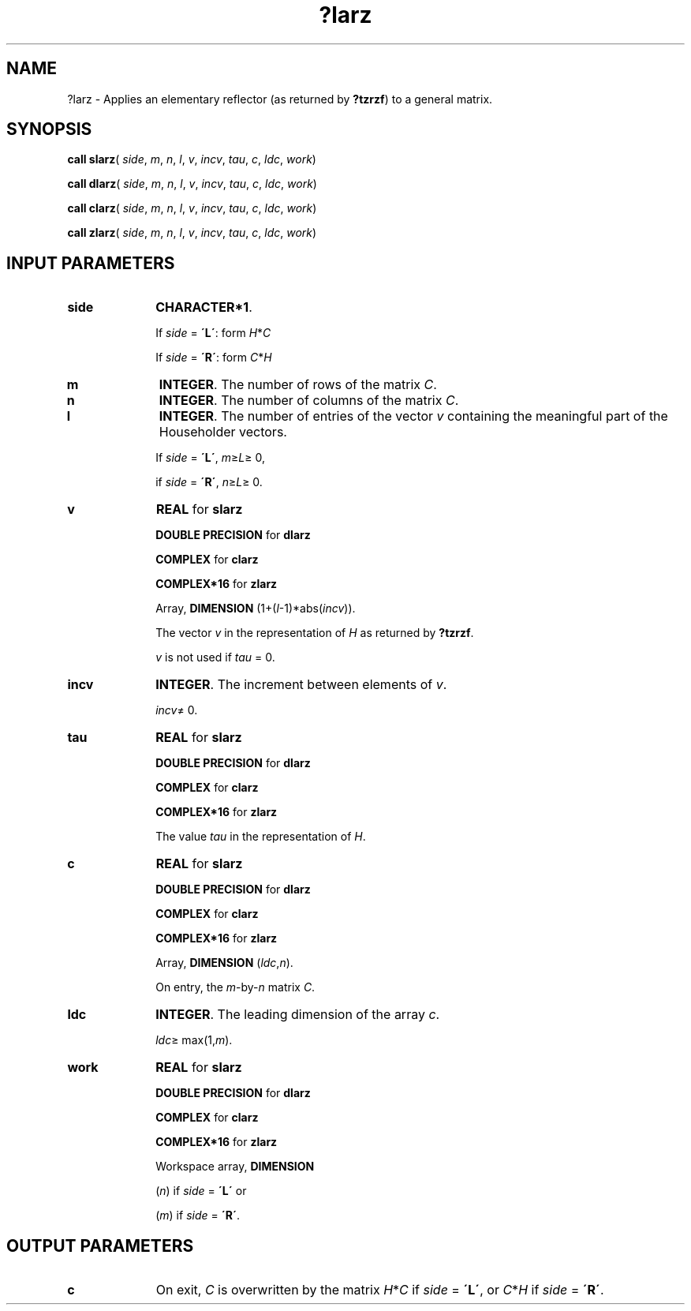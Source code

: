 .\" Copyright (c) 2002 \- 2008 Intel Corporation
.\" All rights reserved.
.\"
.TH ?larz 3 "Intel Corporation" "Copyright(C) 2002 \- 2008" "Intel(R) Math Kernel Library"
.SH NAME
?larz \- Applies an elementary reflector (as returned by \fB?tzrzf\fR) to a general matrix.
.SH SYNOPSIS
.PP
\fBcall slarz\fR( \fIside\fR, \fIm\fR, \fIn\fR, \fIl\fR, \fIv\fR, \fIincv\fR, \fItau\fR, \fIc\fR, \fIldc\fR, \fIwork\fR)
.PP
\fBcall dlarz\fR( \fIside\fR, \fIm\fR, \fIn\fR, \fIl\fR, \fIv\fR, \fIincv\fR, \fItau\fR, \fIc\fR, \fIldc\fR, \fIwork\fR)
.PP
\fBcall clarz\fR( \fIside\fR, \fIm\fR, \fIn\fR, \fIl\fR, \fIv\fR, \fIincv\fR, \fItau\fR, \fIc\fR, \fIldc\fR, \fIwork\fR)
.PP
\fBcall zlarz\fR( \fIside\fR, \fIm\fR, \fIn\fR, \fIl\fR, \fIv\fR, \fIincv\fR, \fItau\fR, \fIc\fR, \fIldc\fR, \fIwork\fR)
.SH INPUT PARAMETERS

.TP 10
\fBside\fR
.NL
\fBCHARACTER*1\fR. 
.IP
If \fIside\fR = \fB\'L\'\fR: form \fIH\fR*\fIC\fR
.IP
If \fIside\fR = \fB\'R\'\fR: form \fIC\fR*\fIH\fR
.TP 10
\fBm\fR
.NL
\fBINTEGER\fR. The number of rows of the matrix \fIC\fR.
.TP 10
\fBn\fR
.NL
\fBINTEGER\fR. The number of columns of the matrix \fIC\fR.
.TP 10
\fBl\fR
.NL
\fBINTEGER\fR. The number of entries of the vector \fIv\fR containing the meaningful part of the Householder vectors. 
.IP
If \fIside\fR = \fB\'L\'\fR, \fIm\fR\(>=\fIL\fR\(>= 0, 
.IP
if \fIside\fR = \fB\'R\'\fR, \fIn\fR\(>=\fIL\fR\(>= 0.
.TP 10
\fBv\fR
.NL
\fBREAL\fR for \fBslarz\fR
.IP
\fBDOUBLE PRECISION\fR for \fBdlarz\fR
.IP
\fBCOMPLEX\fR for \fBclarz\fR
.IP
\fBCOMPLEX*16\fR for \fBzlarz\fR
.IP
Array, \fBDIMENSION\fR (1+(\fIl\fR-1)*abs(\fIincv\fR)). 
.IP
The vector \fIv\fR in the representation of \fIH\fR as returned by \fB?tzrzf\fR. 
.IP
\fIv\fR is not used if \fItau\fR = 0.
.TP 10
\fBincv\fR
.NL
\fBINTEGER\fR. The increment between elements of \fIv\fR. 
.IP
\fIincv\fR\(!= 0.
.TP 10
\fBtau\fR
.NL
\fBREAL\fR for \fBslarz\fR
.IP
\fBDOUBLE PRECISION\fR for \fBdlarz\fR
.IP
\fBCOMPLEX\fR for \fBclarz\fR
.IP
\fBCOMPLEX*16\fR for \fBzlarz\fR
.IP
The value \fItau\fR in the representation of \fIH\fR.
.TP 10
\fBc\fR
.NL
\fBREAL\fR for \fBslarz\fR
.IP
\fBDOUBLE PRECISION\fR for \fBdlarz\fR
.IP
\fBCOMPLEX\fR for \fBclarz\fR
.IP
\fBCOMPLEX*16\fR for \fBzlarz\fR
.IP
Array, \fBDIMENSION\fR (\fIldc\fR,\fIn\fR). 
.IP
On entry, the \fIm\fR-by-\fIn\fR matrix \fIC\fR. 
.TP 10
\fBldc\fR
.NL
\fBINTEGER\fR. The leading dimension of the array \fIc\fR. 
.IP
\fIldc\fR\(>= max(1,\fIm\fR).
.TP 10
\fBwork\fR
.NL
\fBREAL\fR for \fBslarz\fR
.IP
\fBDOUBLE PRECISION\fR for \fBdlarz\fR
.IP
\fBCOMPLEX\fR for \fBclarz\fR
.IP
\fBCOMPLEX*16\fR for \fBzlarz\fR
.IP
Workspace array, \fBDIMENSION\fR
.IP
(\fIn\fR) if \fIside\fR = \fB\'L\'\fR or 
.IP
(\fIm\fR) if \fIside\fR = \fB\'R\'\fR. 
.SH OUTPUT PARAMETERS

.TP 10
\fBc\fR
.NL
On exit, \fIC\fR is overwritten by the matrix \fIH\fR*\fIC\fR if \fIside\fR = \fB\'L\'\fR, or \fIC\fR*\fIH\fR if \fIside\fR = \fB\'R\'\fR.
